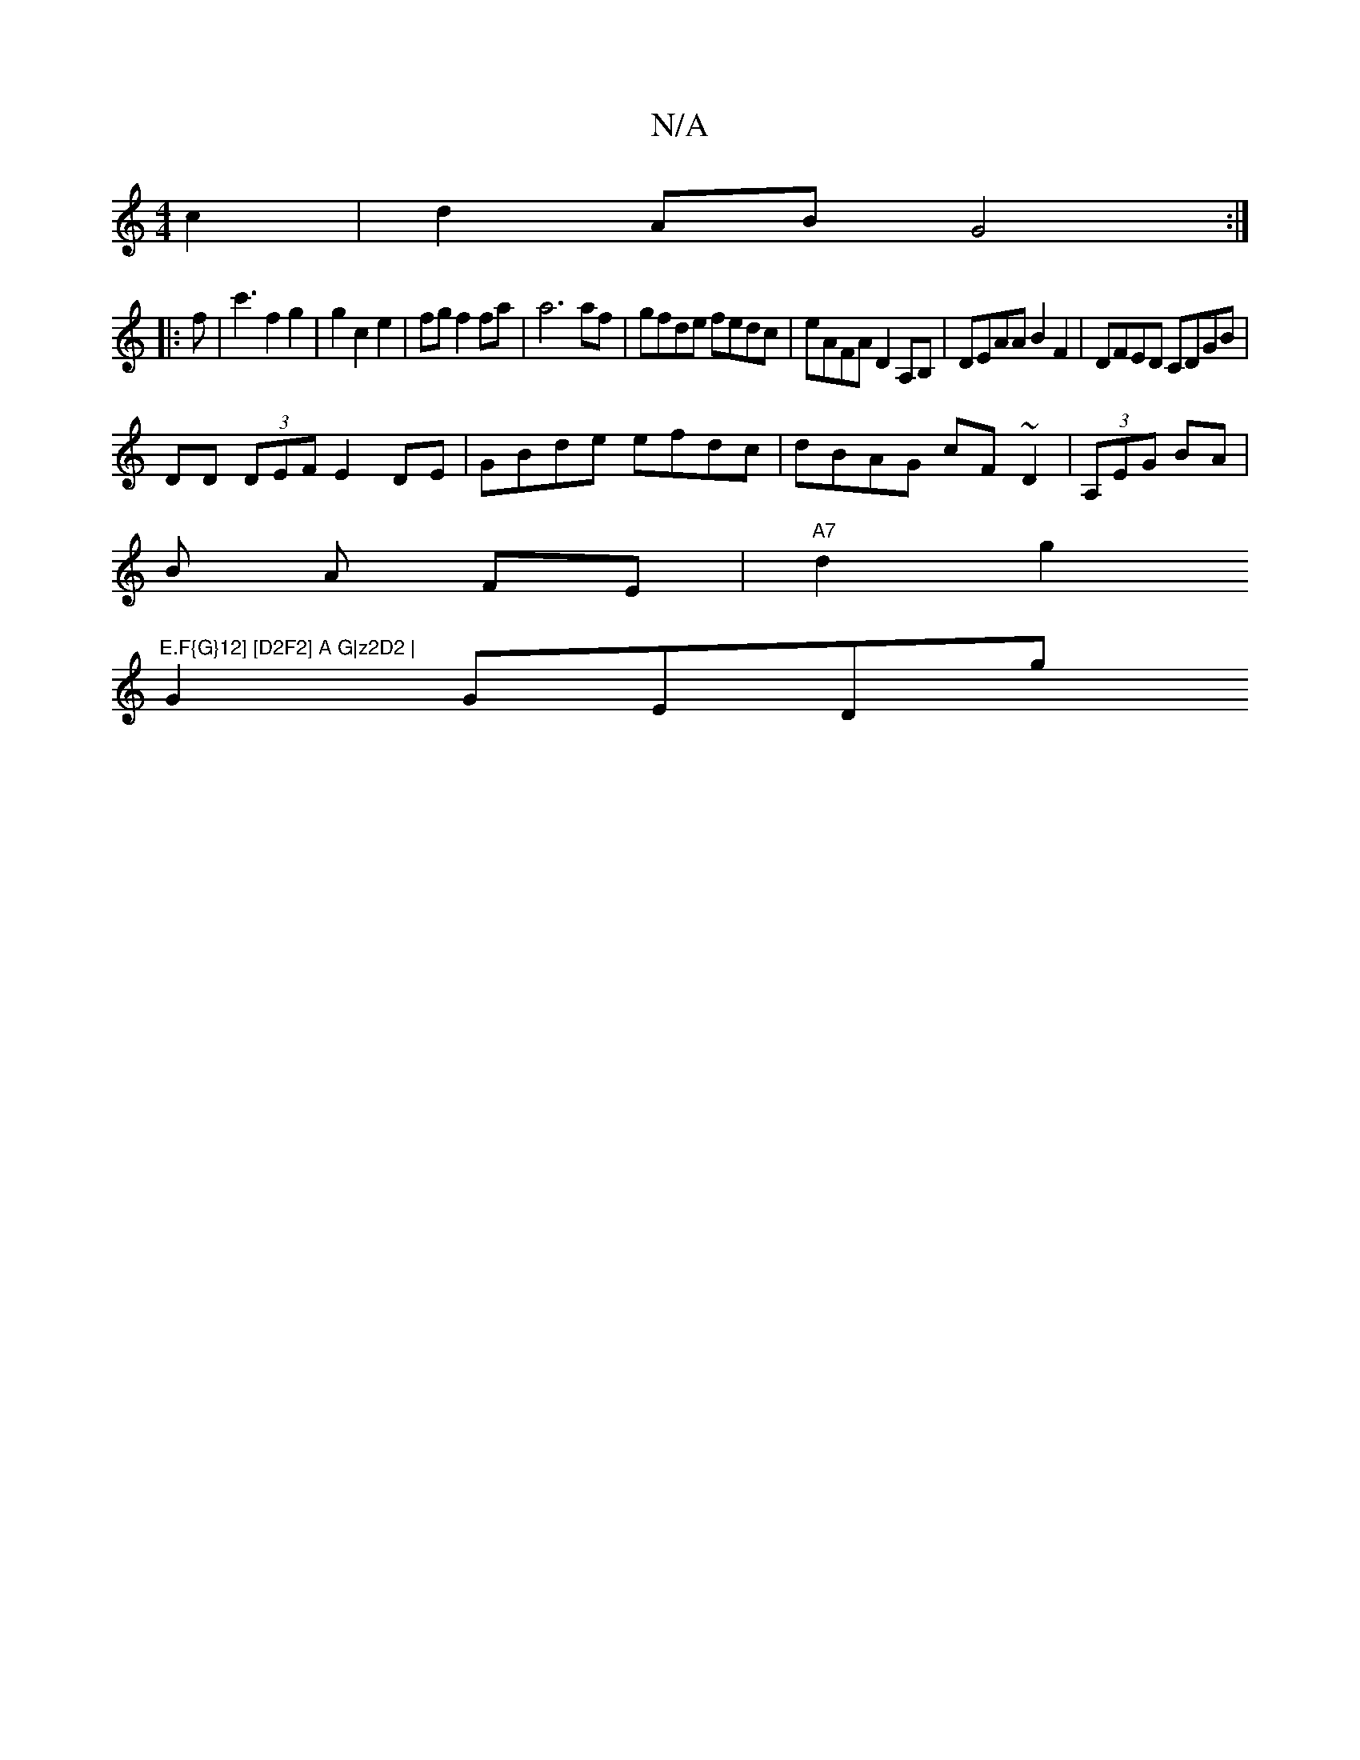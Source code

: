 X:1
T:N/A
M:4/4
R:N/A
K:Cmajor
c2|d2AB G4:|
|:f|c'3f2g2|g2c2e2|fg f2 fa | a6 af|gfde fedc|eAFA D2A,B, | DEAA B2F2 | DFED CDGB|
DD (3DEF E2 DE|GBde efdc|dBAG cF~D2|(3A,EG BA |
B A FE | "A7"d2 g2 "E.F{G}12] [D2F2] A G|z2D2 |
G2 GEDg 